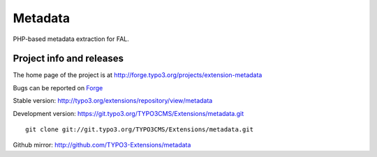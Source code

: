========
Metadata
========

PHP-based metadata extraction for FAL.

Project info and releases
=========================

The home page of the project is at http://forge.typo3.org/projects/extension-metadata

Bugs can be reported on `Forge`_

Stable version:
http://typo3.org/extensions/repository/view/metadata

Development version:
https://git.typo3.org/TYPO3CMS/Extensions/metadata.git

::

	git clone git://git.typo3.org/TYPO3CMS/Extensions/metadata.git

.. _Forge: http://forge.typo3.org/projects/extension-metadata/issues/new


Github mirror:
http://github.com/TYPO3-Extensions/metadata